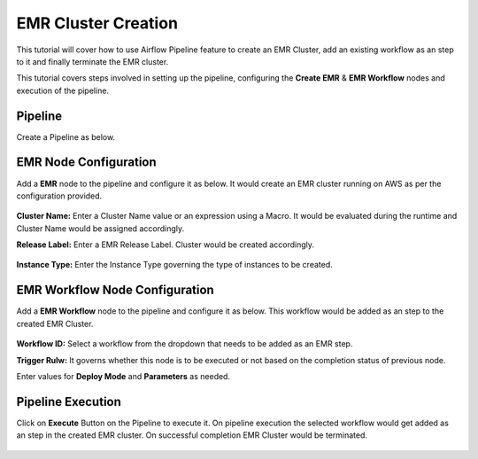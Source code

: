 EMR Cluster Creation
=================================

This tutorial will cover how to use Airflow Pipeline feature to create an EMR Cluster, add an existing workflow as an step to it and finally terminate the EMR cluster.

This tutorial covers steps involved in setting up the pipeline, configuring the **Create EMR** & **EMR Workflow** nodes and execution of the pipeline.

Pipeline
^^^^^^^^^^^^^^^^^^^^^^^^

Create a Pipeline as below.

   .. figure:: ../../_assets/tutorials/pipeline/afpl-createemr-pipeline.png
      :alt: Pipeline Tutorials
      :width: 70%

EMR Node Configuration
^^^^^^^^^^^^^^^^^^^^^^^^

Add a **EMR** node to the pipeline and configure it as below. It would create an EMR cluster running on AWS as per the configuration provided.

   .. figure:: ../../_assets/tutorials/pipeline/afpl-createemr-emrnode.png
      :alt: Pipeline Tutorials
      :width: 70%

**Cluster Name:** Enter a Cluster Name value or an expression using a Macro. It would be evaluated during the runtime and Cluster Name would be assigned accordingly.

**Release Label:** Enter a EMR Release Label. Cluster would be created accordingly.

   .. figure:: ../../_assets/tutorials/pipeline/afpl-createemr-emrinsnode.png
      :alt: Pipeline Tutorials
      :width: 70%

**Instance Type:** Enter the Instance Type governing the type of instances to be created.


EMR Workflow Node Configuration
^^^^^^^^^^^^^^^^^^^^^^^^

Add a **EMR Workflow** node to the pipeline and configure it as below. This workflow would be added as an step to the created EMR Cluster.

   .. figure:: ../../_assets/tutorials/pipeline/afpl-createemr-emrwfnode.png
      :alt: Pipeline Tutorials
      :width: 70%

**Workflow ID:** Select a workflow from the dropdown that needs to be added as an EMR step.

**Trigger Rulw:** It governs whether this node is to be executed or not based on the completion status of previous node.

Enter values for **Deploy Mode** and **Parameters** as needed.

Pipeline Execution
^^^^^^^^^^^^^^^^^^^^^^^^

Click on **Execute** Button on the Pipeline to execute it. On pipeline execution the selected workflow would get added as an step in the created EMR cluster. On successful completion EMR Cluster would be terminated.

   .. figure:: ../../_assets/tutorials/pipeline/afpl-createemr-plexec.png
      :alt: Pipeline Tutorials
      :width: 70%

